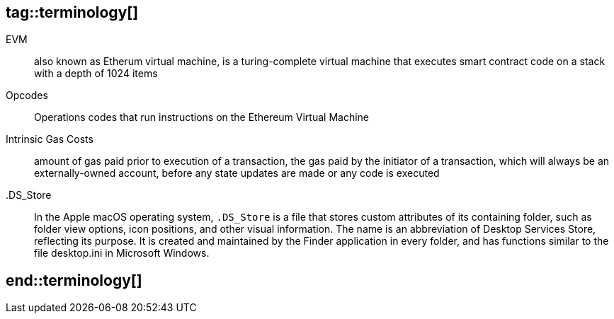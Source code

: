 ## tag::terminology[]

EVM:: also known as Etherum virtual machine, is a turing-complete virtual machine that executes smart contract code on a stack with a depth of 1024 items
Opcodes:: Operations codes that run instructions on the Ethereum Virtual Machine
Intrinsic Gas Costs:: amount of gas paid prior to execution of a transaction, the gas paid by the initiator of a transaction, which will always be an externally-owned account, before any state updates are made or any code is executed
.DS_Store:: 
  In the Apple macOS operating system, `.DS_Store` is a file that stores custom attributes of its containing folder, such as folder view options, icon positions, and other visual information. The name is an abbreviation of Desktop Services Store, reflecting its purpose. It is created and maintained by the Finder application in every folder, and has functions similar to the file desktop.ini in Microsoft Windows.

## end::terminology[]